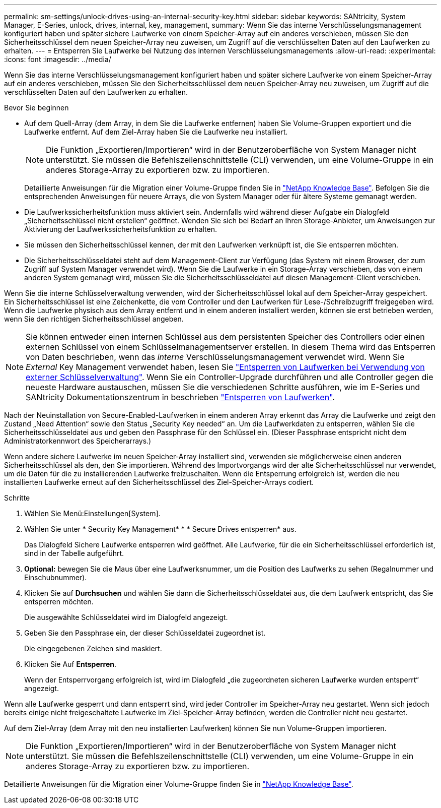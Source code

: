 ---
permalink: sm-settings/unlock-drives-using-an-internal-security-key.html 
sidebar: sidebar 
keywords: SANtricity, System Manager, E-Series, unlock, drives, internal, key, management, 
summary: Wenn Sie das interne Verschlüsselungsmanagement konfiguriert haben und später sichere Laufwerke von einem Speicher-Array auf ein anderes verschieben, müssen Sie den Sicherheitsschlüssel dem neuen Speicher-Array neu zuweisen, um Zugriff auf die verschlüsselten Daten auf den Laufwerken zu erhalten. 
---
= Entsperren Sie Laufwerke bei Nutzung des internen Verschlüsselungsmanagements
:allow-uri-read: 
:experimental: 
:icons: font
:imagesdir: ../media/


[role="lead"]
Wenn Sie das interne Verschlüsselungsmanagement konfiguriert haben und später sichere Laufwerke von einem Speicher-Array auf ein anderes verschieben, müssen Sie den Sicherheitsschlüssel dem neuen Speicher-Array neu zuweisen, um Zugriff auf die verschlüsselten Daten auf den Laufwerken zu erhalten.

.Bevor Sie beginnen
* Auf dem Quell-Array (dem Array, in dem Sie die Laufwerke entfernen) haben Sie Volume-Gruppen exportiert und die Laufwerke entfernt. Auf dem Ziel-Array haben Sie die Laufwerke neu installiert.
+

NOTE: Die Funktion „Exportieren/Importieren“ wird in der Benutzeroberfläche von System Manager nicht unterstützt. Sie müssen die Befehlszeilenschnittstelle (CLI) verwenden, um eine Volume-Gruppe in ein anderes Storage-Array zu exportieren bzw. zu importieren.

+
Detaillierte Anweisungen für die Migration einer Volume-Gruppe finden Sie in https://kb.netapp.com/["NetApp Knowledge Base"^]. Befolgen Sie die entsprechenden Anweisungen für neuere Arrays, die von System Manager oder für ältere Systeme gemanagt werden.

* Die Laufwerkssicherheitsfunktion muss aktiviert sein. Andernfalls wird während dieser Aufgabe ein Dialogfeld „Sicherheitsschlüssel nicht erstellen“ geöffnet. Wenden Sie sich bei Bedarf an Ihren Storage-Anbieter, um Anweisungen zur Aktivierung der Laufwerkssicherheitsfunktion zu erhalten.
* Sie müssen den Sicherheitsschlüssel kennen, der mit den Laufwerken verknüpft ist, die Sie entsperren möchten.
* Die Sicherheitsschlüsseldatei steht auf dem Management-Client zur Verfügung (das System mit einem Browser, der zum Zugriff auf System Manager verwendet wird). Wenn Sie die Laufwerke in ein Storage-Array verschieben, das von einem anderen System gemanagt wird, müssen Sie die Sicherheitsschlüsseldatei auf diesen Management-Client verschieben.


Wenn Sie die interne Schlüsselverwaltung verwenden, wird der Sicherheitsschlüssel lokal auf dem Speicher-Array gespeichert. Ein Sicherheitsschlüssel ist eine Zeichenkette, die vom Controller und den Laufwerken für Lese-/Schreibzugriff freigegeben wird. Wenn die Laufwerke physisch aus dem Array entfernt und in einem anderen installiert werden, können sie erst betrieben werden, wenn Sie den richtigen Sicherheitsschlüssel angeben.

[NOTE]
====
Sie können entweder einen internen Schlüssel aus dem persistenten Speicher des Controllers oder einen externen Schlüssel von einem Schlüsselmanagementserver erstellen. In diesem Thema wird das Entsperren von Daten beschrieben, wenn das _interne_ Verschlüsselungsmanagement verwendet wird. Wenn Sie _External_ Key Management verwendet haben, lesen Sie link:unlock-drives-using-an-external-security-key.html["Entsperren von Laufwerken bei Verwendung von externer Schlüsselverwaltung"]. Wenn Sie ein Controller-Upgrade durchführen und alle Controller gegen die neueste Hardware austauschen, müssen Sie die verschiedenen Schritte ausführen, wie im E-Series und SANtricity Dokumentationszentrum in beschrieben link:https://docs.netapp.com/us-en/e-series/upgrade-controllers/upgrade-unlock-drives-task.html["Entsperren von Laufwerken"].

====
Nach der Neuinstallation von Secure-Enabled-Laufwerken in einem anderen Array erkennt das Array die Laufwerke und zeigt den Zustand „Need Attention“ sowie den Status „Security Key needed“ an. Um die Laufwerkdaten zu entsperren, wählen Sie die Sicherheitsschlüsseldatei aus und geben den Passphrase für den Schlüssel ein. (Dieser Passphrase entspricht nicht dem Administratorkennwort des Speicherarrays.)

Wenn andere sichere Laufwerke im neuen Speicher-Array installiert sind, verwenden sie möglicherweise einen anderen Sicherheitsschlüssel als den, den Sie importieren. Während des Importvorgangs wird der alte Sicherheitsschlüssel nur verwendet, um die Daten für die zu installierenden Laufwerke freizuschalten. Wenn die Entsperrung erfolgreich ist, werden die neu installierten Laufwerke erneut auf den Sicherheitsschlüssel des Ziel-Speicher-Arrays codiert.

.Schritte
. Wählen Sie Menü:Einstellungen[System].
. Wählen Sie unter * Security Key Management* * * Secure Drives entsperren* aus.
+
Das Dialogfeld Sichere Laufwerke entsperren wird geöffnet. Alle Laufwerke, für die ein Sicherheitsschlüssel erforderlich ist, sind in der Tabelle aufgeführt.

. *Optional:* bewegen Sie die Maus über eine Laufwerksnummer, um die Position des Laufwerks zu sehen (Regalnummer und Einschubnummer).
. Klicken Sie auf *Durchsuchen* und wählen Sie dann die Sicherheitsschlüsseldatei aus, die dem Laufwerk entspricht, das Sie entsperren möchten.
+
Die ausgewählte Schlüsseldatei wird im Dialogfeld angezeigt.

. Geben Sie den Passphrase ein, der dieser Schlüsseldatei zugeordnet ist.
+
Die eingegebenen Zeichen sind maskiert.

. Klicken Sie Auf *Entsperren*.
+
Wenn der Entsperrvorgang erfolgreich ist, wird im Dialogfeld „die zugeordneten sicheren Laufwerke wurden entsperrt“ angezeigt.



Wenn alle Laufwerke gesperrt und dann entsperrt sind, wird jeder Controller im Speicher-Array neu gestartet. Wenn sich jedoch bereits einige nicht freigeschaltete Laufwerke im Ziel-Speicher-Array befinden, werden die Controller nicht neu gestartet.

Auf dem Ziel-Array (dem Array mit den neu installierten Laufwerken) können Sie nun Volume-Gruppen importieren.


NOTE: Die Funktion „Exportieren/Importieren“ wird in der Benutzeroberfläche von System Manager nicht unterstützt. Sie müssen die Befehlszeilenschnittstelle (CLI) verwenden, um eine Volume-Gruppe in ein anderes Storage-Array zu exportieren bzw. zu importieren.

Detaillierte Anweisungen für die Migration einer Volume-Gruppe finden Sie in https://kb.netapp.com/["NetApp Knowledge Base"^].
